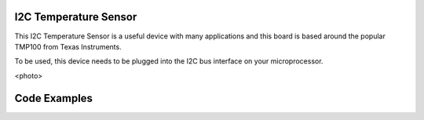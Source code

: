 I2C Temperature Sensor
----------------------

This I2C Temperature Sensor is a useful device with many applications and this
board is based around the popular TMP100 from Texas Instruments.

To be used, this device needs to be plugged into the I2C bus interface on your
microprocessor.

<photo>

Code Examples
-------------

 